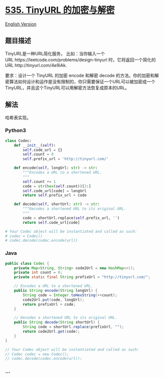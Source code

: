 * [[https://leetcode-cn.com/problems/encode-and-decode-tinyurl][535.
TinyURL 的加密与解密]]
  :PROPERTIES:
  :CUSTOM_ID: tinyurl-的加密与解密
  :END:
[[./solution/0500-0599/0535.Encode and Decode TinyURL/README_EN.org][English
Version]]

** 题目描述
   :PROPERTIES:
   :CUSTOM_ID: 题目描述
   :END:

#+begin_html
  <!-- 这里写题目描述 -->
#+end_html

#+begin_html
  <p>
#+end_html

TinyURL是一种URL简化服务，
比如：当你输入一个URL https://leetcode.com/problems/design-tinyurl 时，它将返回一个简化的URL http://tinyurl.com/4e9iAk.

#+begin_html
  </p>
#+end_html

#+begin_html
  <p>
#+end_html

要求：设计一个 TinyURL
的加密 encode 和解密 decode 的方法。你的加密和解密算法如何设计和运作是没有限制的，你只需要保证一个URL可以被加密成一个TinyURL，并且这个TinyURL可以用解密方法恢复成原本的URL。

#+begin_html
  </p>
#+end_html

** 解法
   :PROPERTIES:
   :CUSTOM_ID: 解法
   :END:

#+begin_html
  <!-- 这里可写通用的实现逻辑 -->
#+end_html

哈希表实现。

#+begin_html
  <!-- tabs:start -->
#+end_html

*** *Python3*
    :PROPERTIES:
    :CUSTOM_ID: python3
    :END:

#+begin_html
  <!-- 这里可写当前语言的特殊实现逻辑 -->
#+end_html

#+begin_src python
  class Codec:
      def __init__(self):
          self.code_url = {}
          self.count = 0
          self.prefix_url = 'http://tinyurl.com/'

      def encode(self, longUrl: str) -> str:
          """Encodes a URL to a shortened URL.
          """
          self.count += 1
          code = str(hex(self.count))[2:]
          self.code_url[code] = longUrl
          return self.prefix_url + code

      def decode(self, shortUrl: str) -> str:
          """Decodes a shortened URL to its original URL.
          """
          code = shortUrl.replace(self.prefix_url, '')
          return self.code_url[code]

  # Your Codec object will be instantiated and called as such:
  # codec = Codec()
  # codec.decode(codec.encode(url))
#+end_src

*** *Java*
    :PROPERTIES:
    :CUSTOM_ID: java
    :END:

#+begin_html
  <!-- 这里可写当前语言的特殊实现逻辑 -->
#+end_html

#+begin_src java
  public class Codec {
      private Map<String, String> code2Url = new HashMap<>();
      private int count = 0;
      private static final String prefixUrl = "http://tinyurl.com/";

      // Encodes a URL to a shortened URL.
      public String encode(String longUrl) {
          String code = Integer.toHexString(++count);
          code2Url.put(code, longUrl);
          return prefixUrl + code;
      }

      // Decodes a shortened URL to its original URL.
      public String decode(String shortUrl) {
          String code = shortUrl.replace(prefixUrl, "");
          return code2Url.get(code);
      }
  }

  // Your Codec object will be instantiated and called as such:
  // Codec codec = new Codec();
  // codec.decode(codec.encode(url));
#+end_src

*** *...*
    :PROPERTIES:
    :CUSTOM_ID: section
    :END:
#+begin_example
#+end_example

#+begin_html
  <!-- tabs:end -->
#+end_html
